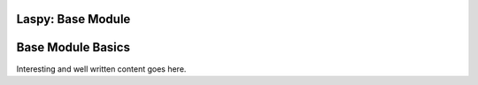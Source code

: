 Laspy: Base Module
==================

**Base Module Basics**
======================

Interesting and well written content goes here.

